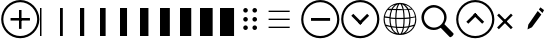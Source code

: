 SplineFontDB: 3.2
FontName: Polyglot
FullName: Polyglot
FamilyName: Polyglot
Weight: Regular
Copyright: Copyright (c) 2024, Human Solutions
UComments: "2024-5-13: Created with FontForge (http://fontforge.org)"
Version: 001.000
ItalicAngle: 0
UnderlinePosition: -204.8
UnderlineWidth: 102.4
Ascent: 1638
Descent: 410
InvalidEm: 0
LayerCount: 3
Layer: 0 0 "Atr+AOEA-s" 1
Layer: 1 0 "Fore" 0
Layer: 2 0 "Su" 1
XUID: [1021 237 -892499912 858049]
StyleMap: 0x0000
FSType: 0
OS2Version: 0
OS2_WeightWidthSlopeOnly: 0
OS2_UseTypoMetrics: 1
CreationTime: 1715581360
ModificationTime: 1716971252
OS2TypoAscent: 0
OS2TypoAOffset: 1
OS2TypoDescent: 0
OS2TypoDOffset: 1
OS2TypoLinegap: 184
OS2WinAscent: 0
OS2WinAOffset: 1
OS2WinDescent: 0
OS2WinDOffset: 1
HheadAscent: 0
HheadAOffset: 1
HheadDescent: 0
HheadDOffset: 1
OS2Vendor: 'PfEd'
MarkAttachClasses: 1
DEI: 91125
Encoding: ISO8859-1
UnicodeInterp: none
NameList: AGL For New Fonts
DisplaySize: -48
AntiAlias: 1
FitToEm: 0
WinInfo: 0 25 11
BeginPrivate: 0
EndPrivate
AnchorClass2: "upper left""" 
BeginChars: 256 20

StartChar: zero
Encoding: 48 48 0
Width: 1024
VWidth: 1000
InSpiro: 1
Flags: HW
LayerCount: 3
Fore
SplineSet
0 -150 m 1
 0 1298 l 1
 76 1298 l 1
 76 -150 l 1
 0 -150 l 1
  Spiro
    0 -150 v
    0 1298 v
    76 1298 v
    76 -150 v
    0 0 z
  EndSpiro
EndSplineSet
EndChar

StartChar: one
Encoding: 49 49 1
Width: 1024
Flags: HW
LayerCount: 3
Fore
SplineSet
0 -150 m 1
 0 1298 l 1
 144 1298 l 1
 144 -150 l 1
 0 -150 l 1
EndSplineSet
EndChar

StartChar: two
Encoding: 50 50 2
Width: 1024
Flags: HW
LayerCount: 3
Fore
SplineSet
0 -150 m 1
 0 1298 l 1
 216 1298 l 1
 216 -150 l 1
 0 -150 l 1
EndSplineSet
EndChar

StartChar: three
Encoding: 51 51 3
Width: 1024
Flags: HW
LayerCount: 3
Fore
SplineSet
0 -150 m 1
 0 1298 l 1
 288 1298 l 1
 288 -150 l 1
 0 -150 l 1
EndSplineSet
EndChar

StartChar: four
Encoding: 52 52 4
Width: 1024
Flags: HW
LayerCount: 3
Fore
SplineSet
0 -150 m 5
 0 1298 l 1
 360 1298 l 1
 360 -150 l 1
 0 -150 l 5
EndSplineSet
EndChar

StartChar: five
Encoding: 53 53 5
Width: 1024
Flags: HW
LayerCount: 3
Fore
SplineSet
0 -150 m 5
 0 1298 l 1
 432 1298 l 1
 432 -150 l 1
 0 -150 l 5
EndSplineSet
EndChar

StartChar: six
Encoding: 54 54 6
Width: 1024
Flags: HW
LayerCount: 3
Fore
SplineSet
0 -150 m 1
 0 1298 l 1
 504 1298 l 1
 504 -150 l 1
 0 -150 l 1
EndSplineSet
EndChar

StartChar: seven
Encoding: 55 55 7
Width: 1024
Flags: HW
LayerCount: 3
Fore
SplineSet
0 -150 m 1
 0 1298 l 1
 576 1298 l 1
 576 -150 l 1
 0 -150 l 1
EndSplineSet
EndChar

StartChar: eight
Encoding: 56 56 8
Width: 1024
Flags: HW
LayerCount: 3
Fore
SplineSet
0 -150 m 1
 0 1298 l 1
 648 1298 l 1
 648 -150 l 1
 0 -150 l 1
EndSplineSet
EndChar

StartChar: nine
Encoding: 57 57 9
Width: 1024
Flags: HW
LayerCount: 3
Fore
SplineSet
0 -150 m 1
 0 1298 l 1
 720 1298 l 1
 720 -150 l 1
 0 -150 l 1
EndSplineSet
EndChar

StartChar: s
Encoding: 115 115 10
Width: 1800
Flags: HW
LayerCount: 3
Fore
SplineSet
205 820 m 0
 205 543 439 299 716 299 c 0
 993 299 1237 543 1237 820 c 0
 1237 1097 993 1341 716 1341 c 0
 439 1341 205 1097 205 820 c 0
1651.41601562 64 m 1
 1651.41601562 64 1589.20788035 126.208135274 1707.08496094 8.3310546875 c 0
 1772 -56.5839843725 1580 -241.416015628 1518.66894531 -180.084960938 c 0
 1390.99980266 -52.4158182893 1063.38671875 286.197265625 1063.38671875 286.197265625 c 1
 958.084960938 216.48046875 831.876953125 175.776367188 696.112304688 175.776367188 c 0
 328.240234375 175.776367188 73 480 73 841.887695312 c 0
 73 1152 371 1468 696.112304688 1468 c 0
 1010 1468 1362.13867188 1209.75976562 1362.13867188 841.973632812 c 0
 1362.13867188 706.208007812 1321.43457031 580 1251.71777344 474.698242188 c 1
 1651.41601562 64 l 1
EndSplineSet
EndChar

StartChar: equal
Encoding: 61 61 11
Width: 2048
Flags: H
LayerCount: 3
Fore
SplineSet
440 340 m 25
 1520 340 l 5
 1520 270 l 29
 440 270 l 1
 440 340 l 25
440 750 m 25
 1520 750 l 5
 1520 680 l 29
 440 680 l 1
 440 750 l 25
440 1150 m 25
 1520 1150 l 5
 1520 1080 l 29
 440 1080 l 1
 440 1150 l 25
EndSplineSet
EndChar

StartChar: colon
Encoding: 58 58 12
Width: 1024
Flags: HW
LayerCount: 3
Fore
SplineSet
636 254 m 0
 636 319 689 372 754 372 c 0
 819 372 872 319 872 254 c 0
 872 189 819 136 754 136 c 0
 689 136 636 189 636 254 c 0
166 254 m 0
 166 319 219 372 284 372 c 0
 349 372 402 319 402 254 c 0
 402 189 349 136 284 136 c 0
 219 136 166 189 166 254 c 0
636 694 m 0
 636 759 689 812 754 812 c 0
 819 812 872 759 872 694 c 0
 872 629 819 576 754 576 c 0
 689 576 636 629 636 694 c 0
166 694 m 0
 166 759 219 812 284 812 c 0
 349 812 402 759 402 694 c 0
 402 629 349 576 284 576 c 0
 219 576 166 629 166 694 c 0
636 1144 m 4
 636 1209 689 1262 754 1262 c 4
 819 1262 872 1209 872 1144 c 4
 872 1079 819 1026 754 1026 c 4
 689 1026 636 1079 636 1144 c 4
166 1144 m 4
 166 1209 219 1262 284 1262 c 4
 349 1262 402 1209 402 1144 c 4
 402 1079 349 1026 284 1026 c 4
 219 1026 166 1079 166 1144 c 4
EndSplineSet
EndChar

StartChar: x
Encoding: 120 120 13
Width: 1024
Flags: HW
LayerCount: 3
Fore
SplineSet
107.790039062 299.44140625 m 1
 816.872070312 1009.52441406 l 1
 907.180664062 919.21484375 l 1
 198.098632812 209.1328125 l 1
 107.790039062 299.44140625 l 1
109.848632812 918.55859375 m 1
 202.713867188 1010.42382812 l 1
 907.708007812 302.4296875 l 1
 814.842773438 210.564453125 l 1
 109.848632812 918.55859375 l 1
EndSplineSet
Layer: 2
SplineSet
108 1150 m 1
 908 1150 l 1
 908 350 l 1
 108 350 l 1
 108 1150 l 1
EndSplineSet
EndChar

StartChar: plus
Encoding: 43 43 14
Width: 2048
Flags: H
LayerCount: 3
Fore
SplineSet
171 701 m 4
 171 223 559 -165 1037 -165 c 4
 1515 -165 1903 223 1903 701 c 4
 1903 1179 1515 1567 1037 1567 c 4
 559 1567 171 1179 171 701 c 4
60 700 m 4
 60 1240 498 1678 1038 1678 c 4
 1578 1678 2016 1240 2016 700 c 4
 2016 160 1578 -278 1038 -278 c 4
 498 -278 60 160 60 700 c 4
972 1194 m 5
 1102 1194 l 5
 1102 204 l 5
 972 204 l 5
 972 1194 l 5
540 764 m 5
 1533 764 l 5
 1533 634 l 5
 540 634 l 5
 540 764 l 5
EndSplineSet
EndChar

StartChar: plusminus
Encoding: 177 177 15
Width: 2048
Flags: HW
LayerCount: 3
Fore
SplineSet
1222.9375 1185.84960938 m 5
 1302.10253906 1292.72265625 l 5
 1486.92089844 1155.8203125 l 5
 1407.75585938 1048.94726562 l 5
 1222.9375 1185.84960938 l 5
1164.60546875 1107.10058594 m 5
 1349.42285156 970.198242188 l 5
 867.2890625 319.317382812 l 5
 640.745117188 208.366210938 l 4
 682.470703125 456.219726562 l 5
 1164.60546875 1107.10058594 l 5
EndSplineSet
Layer: 2
SplineSet
171 701 m 4
 171 223 559 -165 1037 -165 c 4
 1515 -165 1903 223 1903 701 c 4
 1903 1179 1515 1567 1037 1567 c 4
 559 1567 171 1179 171 701 c 4
60 700 m 4
 60 1240 498 1678 1038 1678 c 4
 1578 1678 2016 1240 2016 700 c 4
 2016 160 1578 -278 1038 -278 c 4
 498 -278 60 160 60 700 c 4
EndSplineSet
EndChar

StartChar: u
Encoding: 117 117 16
Width: 2048
Flags: HW
LayerCount: 3
Fore
SplineSet
171 701 m 4
 171 223 559 -165 1037 -165 c 4
 1515 -165 1903 223 1903 701 c 4
 1903 1179 1515 1567 1037 1567 c 4
 559 1567 171 1179 171 701 c 4
60 700 m 4
 60 1240 498 1678 1038 1678 c 4
 1578 1678 2016 1240 2016 700 c 4
 2016 160 1578 -278 1038 -278 c 4
 498 -278 60 160 60 700 c 4
681.944335938 476.096679688 m 5
 580.020507812 578.020507812 l 5
 1036 1034 l 5
 1137.92382812 932.076171875 l 5
 681.944335938 476.096679688 l 5
1391.46972656 474.681640625 m 5
 934.076171875 932.076171875 l 5
 1036 1034 l 5
 1493.39355469 576.606445312 l 5
 1391.46972656 474.681640625 l 5
EndSplineSet
EndChar

StartChar: d
Encoding: 100 100 17
Width: 2048
Flags: HW
LayerCount: 3
Fore
SplineSet
171 701 m 0
 171 223 559 -165 1037 -165 c 0
 1515 -165 1903 223 1903 701 c 0
 1903 1179 1515 1567 1037 1567 c 0
 559 1567 171 1179 171 701 c 0
60 700 m 0
 60 1240 498 1678 1038 1678 c 0
 1578 1678 2016 1240 2016 700 c 0
 2016 160 1578 -278 1038 -278 c 0
 498 -278 60 160 60 700 c 0
1390.05566406 971.903320312 m 5
 1491.97949219 869.979492188 l 5
 1036 414 l 5
 934.076171875 515.923828125 l 5
 1390.05566406 971.903320312 l 5
680.530273438 973.318359375 m 5
 1137.92382812 515.923828125 l 5
 1036 414 l 5
 578.606445312 871.393554688 l 5
 680.530273438 973.318359375 l 5
EndSplineSet
EndChar

StartChar: D
Encoding: 68 68 18
Width: 2048
Flags: HW
LayerCount: 3
Fore
SplineSet
171 701 m 0
 171 223 559 -165 1037 -165 c 0
 1515 -165 1903 223 1903 701 c 0
 1903 1179 1515 1567 1037 1567 c 0
 559 1567 171 1179 171 701 c 0
60 700 m 0
 60 1240 498 1678 1038 1678 c 0
 1578 1678 2016 1240 2016 700 c 0
 2016 160 1578 -278 1038 -278 c 0
 498 -278 60 160 60 700 c 0
1541.46972656 634.681640625 m 5
 564.6171875 634.682617188 l 5
 564.6171875 778.82421875 l 5
 1541.46875 778.82421875 l 5
 1541.46972656 634.681640625 l 5
EndSplineSet
Layer: 2
SplineSet
747.372070312 159.395507812 m 6
 725.5390625 950.551757812 l 6
 649.27734375 949.78515625 l 6
 670.412109375 159.395507812 l 6
 747.372070312 159.395507812 l 6
948.025390625 159.395507812 m 6
 948.025390625 949.78515625 l 6
 864.244140625 949.78515625 l 6
 864.244140625 159.395507812 l 6
 948.025390625 159.395507812 l 6
1145.16503906 159.395507812 m 6
 1166.29882812 949.78515625 l 6
 1086.03710938 949.78515625 l 6
 1064.90136719 159.395507812 l 6
 1145.16503906 159.395507812 l 6
592.944335938 1265.13183594 m 5
 592.944335938 1449.50878906 l 6
 592.944335938 1561.28320312 653.844726562 1622.38183594 762.34765625 1622.38183594 c 6
 1046.046875 1622.38183594 l 6
 1154.53320312 1622.38183594 1217.20996094 1556.25390625 1217.20996094 1444.48144531 c 6
 1217.20996094 1265.13183594 l 5
 1101.63378906 1265.13183594 l 5
 1101.63378906 1435.10449219 l 6
 1101.63378906 1479.02929688 1078.77929688 1502.52734375 1036.50878906 1502.52734375 c 6
 771.869140625 1502.52734375 l 6
 729.602539062 1502.52734375 708.525390625 1479.02929688 708.525390625 1435.10449219 c 6
 708.525390625 1265.13183594 l 5
 592.944335938 1265.13183594 l 5
226.64453125 1148.17382812 m 6
 226.64453125 1272.91699219 l 6
 1585.62890625 1272.91699219 l 6
 1585.62890625 1148.17382812 l 6
 226.64453125 1148.17382812 l 6
576.002929688 -167.782226562 m 6
 1236.27050781 -167.782226562 l 6
 1337.00195312 -167.782226562 1402.859375 -102.790039062 1407.80371094 7.392578125 c 6
 1457.12011719 1154.44140625 l 5
 1338.36425781 1154.44140625 l 5
 1291.15136719 22.201171875 l 6
 1289.74902344 -24.046875 1257.67480469 -51.3955078125 1216.10351562 -51.3955078125 c 6
 591.201171875 -51.3955078125 l 6
 551.052734375 -51.3955078125 522.526367188 -23.2734375 520.40625 22.201171875 c 6
 470.390625 1152.765625 l 5
 354.456054688 1152.765625 l 5
 404.469726562 6.650390625 l 6
 409.395507812 -103.577148438 473.8515625 -167.782226562 576.002929688 -167.782226562 c 6
EndSplineSet
EndChar

StartChar: g
Encoding: 103 103 19
Width: 2048
Flags: HO
LayerCount: 3
Fore
SplineSet
1021.83984375 1556.48046875 m 4
 1484.85351562 1556.48046875 1861.51953125 1179.81347656 1861.51953125 716.799804688 c 4
 1861.51953125 253.787109375 1484.85351562 -122.879882812 1021.83984375 -122.879882812 c 4
 558.827148438 -122.879882812 182.16015625 253.787109375 182.16015625 716.799804688 c 4
 182.16015625 1179.81347656 558.827148438 1556.48046875 1021.83984375 1556.48046875 c 4
1503.46679688 716.799804688 m 5
 1503.39648438 716.799804688 l 5
 1503.39648438 723.517578125 1503.25683594 730.165039062 1503.1171875 736.881835938 c 5
 1425.65625 728.6953125 1345.1171875 722.608398438 1263.17773438 718.549804688 c 4
 1263.17773438 717.989257812 1263.17773438 717.359375 1263.17773438 716.799804688 c 4
 1263.17773438 584.130859375 1254.22070312 456.359375 1237.35839844 341.04296875 c 5
 1310.83007812 346.361328125 1382.55273438 354.828125 1451.546875 366.163085938 c 5
 1485.48339844 473.712890625 1503.46679688 592.877929688 1503.46679688 716.799804688 c 5
540.284179688 716.799804688 m 5
 540.212890625 716.799804688 l 5
 540.212890625 594.625976562 557.70703125 477.000976562 590.6640625 370.711914062 c 5
 660.91796875 358.956054688 733.059570312 350 805.90234375 343.912109375 c 5
 789.318359375 458.458007812 780.501953125 585.25 780.501953125 716.799804688 c 4
 780.501953125 717.359375 780.501953125 717.989257812 780.501953125 718.549804688 c 4
 698.563476562 722.608398438 618.0234375 728.6953125 540.563476562 736.881835938 c 5
 540.493164062 730.165039062 540.284179688 723.517578125 540.284179688 716.799804688 c 5
625.161132812 1156.79199219 m 5
 625.231445312 1156.79199219 l 5
 579.188476562 1049.3828125 550.919921875 926.16015625 542.802734375 795.799804688 c 5
 619.7734375 787.54296875 699.752929688 781.385742188 781.271484375 777.327148438 c 5
 784.000976562 910.696289062 795.755859375 1037.90722656 815.69921875 1150.63476562 c 5
 754.891601562 1151.82421875 688.416992188 1153.78320312 625.161132812 1156.79199219 c 5
484.165039062 802.587890625 m 5
 484.165039062 802.657226562 l 6
 492.491210938 930.638671875 519.500976562 1052.32128906 562.955078125 1160.22167969 c 5
 493.051757812 1164.55957031 431.684570312 1170.64648438 393.059570312 1178.97363281 c 5
 320.916992188 1081.15136719 271.096679688 965.974609375 251.013671875 840.932617188 c 5
 323.2265625 825.608398438 401.596679688 812.803710938 484.165039062 802.587890625 c 5
1190.54492188 1313.8828125 m 4
 1200.1328125 1281.13476562 1208.80859375 1246.078125 1216.64648438 1209.20214844 c 5
 1281.23144531 1210.39160156 1339.58886719 1212.28125 1391.22949219 1214.51953125 c 5
 1379.54296875 1237.12207031 1367.01855469 1258.95410156 1353.58398438 1279.73535156 c 4
 1287.45898438 1381.96679688 1207.05957031 1450.6796875 1120.71289062 1480.55859375 c 5
 1146.60253906 1439.41503906 1170.04394531 1383.50585938 1190.54492188 1313.8828125 c 4
1064.03417969 1459.56738281 m 4
 1038.00390625 1497.07226562 1022.54003906 1497.49316406 1021.91015625 1497.49316406 c 4
 1021.28027344 1497.49316406 1005.81640625 1497.07226562 979.786132812 1459.56738281 c 4
 954.595703125 1423.3203125 930.384765625 1367.13183594 909.8125 1297.22851562 c 4
 901.555664062 1269.24023438 893.998046875 1239.43066406 887.141601562 1208.22265625 c 5
 929.754882812 1207.66308594 974.748046875 1207.38378906 1021.91015625 1207.38378906 c 4
 1069.07128906 1207.38378906 1114.06542969 1207.66308594 1156.67871094 1208.22265625 c 5
 1149.82128906 1239.43066406 1142.26367188 1269.24023438 1134.00683594 1297.22851562 c 4
 1113.43457031 1367.13183594 1089.29492188 1423.25097656 1064.03417969 1459.56738281 c 4
840.119140625 774.66796875 m 5
 960.54296875 770.189453125 1083.27636719 770.189453125 1203.70019531 774.66796875 c 5
 1201.04199219 909.296875 1188.86621094 1037.20800781 1168.43457031 1149.51464844 c 5
 1101.81933594 1148.53515625 1047.87011719 1148.39550781 1021.91015625 1148.39550781 c 4
 995.950195312 1148.39550781 941.930664062 1148.53515625 875.385742188 1149.51464844 c 5
 854.954101562 1037.20800781 842.848632812 909.296875 840.119140625 774.66796875 c 5
1204.33105469 715.890625 m 5
 1204.26074219 715.890625 l 6
 1143.87304688 713.651367188 1082.85742188 712.4609375 1021.83984375 712.4609375 c 4
 960.823242188 712.4609375 899.875976562 713.651367188 839.419921875 715.890625 c 5
 839.419921875 582.380859375 848.7265625 454.120117188 866.079101562 339.43359375 c 5
 970.129882812 332.99609375 1074.87988281 332.2265625 1177.3203125 337.334960938 c 5
 1194.95410156 452.581054688 1204.33105469 581.541992188 1204.33105469 715.890625 c 5
922.967773438 1480.62890625 m 5
 836.62109375 1450.75 756.220703125 1381.96679688 690.096679688 1279.80566406 c 4
 676.662109375 1259.0234375 664.206054688 1237.19140625 652.451171875 1214.59082031 c 5
 704.090820312 1212.3515625 762.448242188 1210.53222656 827.034179688 1209.27246094 c 5
 834.801757812 1246.1484375 843.477539062 1281.20507812 853.134765625 1313.95214844 c 4
 873.635742188 1383.57617188 897.077148438 1439.484375 922.967773438 1480.62890625 c 5
815.348632812 284.434570312 m 5
 815.278320312 284.434570312 l 6
 746.774414062 289.822265625 678.831054688 297.58984375 612.35546875 307.875 c 5
 633.837890625 252.317382812 659.8671875 200.537109375 690.096679688 153.794921875 c 4
 756.220703125 51.6337890625 836.690429688 -17.080078125 922.967773438 -46.958984375 c 5
 897.077148438 -5.8837890625 873.635742188 50.0947265625 853.134765625 119.717773438 c 4
 838.440429688 169.818359375 825.775390625 225.16796875 815.348632812 284.434570312 c 5
979.646484375 -25.966796875 m 5
 979.786132812 -25.966796875 l 5
 1005.81640625 -63.47265625 1021.28027344 -63.892578125 1021.91015625 -63.892578125 c 4
 1022.54003906 -63.892578125 1038.00390625 -63.47265625 1064.03417969 -25.966796875 c 4
 1089.22460938 10.279296875 1113.43457031 66.3984375 1134.00683594 136.37109375 c 4
 1146.7421875 179.825195312 1157.86816406 227.546875 1167.31445312 278.486328125 c 5
 1125.33007812 276.59765625 1083.06738281 275.547851562 1040.5234375 275.547851562 c 4
 985.733398438 275.547851562 930.8046875 277.227539062 876.015625 280.305664062 c 5
 885.532226562 228.735351562 896.727539062 180.384765625 909.672851562 136.37109375 c 4
 930.245117188 66.3984375 954.456054688 10.279296875 979.646484375 -25.966796875 c 5
1120.64160156 -46.958984375 m 5
 1206.98925781 -17.150390625 1287.38867188 51.6337890625 1353.51367188 153.794921875 c 4
 1382.90234375 199.27734375 1408.23339844 249.517578125 1429.36523438 303.328125 c 5
 1364.14941406 293.6015625 1296.625 286.463867188 1227.84179688 281.845703125 c 5
 1217.48535156 223.557617188 1205.03027344 169.118164062 1190.47558594 119.717773438 c 4
 1169.97363281 50.0947265625 1146.53320312 -5.814453125 1120.64160156 -46.958984375 c 5
1262.47753906 777.396484375 m 5
 1262.54882812 777.396484375 l 6
 1344.06738281 781.455078125 1424.046875 787.61328125 1501.01757812 795.870117188 c 5
 1492.83105469 926.229492188 1464.56152344 1049.5234375 1418.58886719 1156.86230469 c 5
 1355.33300781 1153.85351562 1288.78808594 1151.89453125 1228.05175781 1150.70507812 c 5
 1247.92382812 1037.97753906 1259.75 910.696289062 1262.47753906 777.396484375 c 5
1480.79492188 1160.29101562 m 5
 1480.79492188 1160.22167969 l 5
 1524.24902344 1052.32128906 1551.2578125 930.638671875 1559.58496094 802.657226562 c 5
 1642.22363281 812.943359375 1720.52441406 825.677734375 1792.73632812 841.002929688 c 5
 1772.65429688 965.974609375 1722.83300781 1081.22070312 1650.69042969 1179.04394531 c 5
 1612.06542969 1170.71679688 1550.69824219 1164.69921875 1480.79492188 1160.29101562 c 5
1608.70605469 1231.24414062 m 5
 1521.37890625 1330.74609375 1409.28222656 1407.85644531 1282.0703125 1452.98925781 c 5
 1325.87402344 1415.484375 1366.52832031 1368.25195312 1402.984375 1311.92285156 c 4
 1422.15820312 1282.32421875 1439.65039062 1250.90625 1455.53515625 1217.94921875 c 5
 1522.21972656 1221.79785156 1573.9296875 1226.34570312 1608.70605469 1231.24414062 c 5
761.609375 1452.91992188 m 5
 634.3984375 1407.85644531 522.30078125 1330.67578125 434.973632812 1231.17382812 c 5
 469.8203125 1226.34570312 521.4609375 1221.72753906 588.14453125 1217.87890625 c 5
 604.029296875 1250.8359375 621.522460938 1282.25488281 640.6953125 1311.85351562 c 4
 677.151367188 1368.18164062 717.805664062 1415.4140625 761.609375 1452.91992188 c 5
243.875976562 782.225585938 m 5
 243.946289062 782.225585938 l 5
 242.126953125 760.672851562 241.147460938 738.841796875 241.147460938 716.799804688 c 4
 241.147460938 620.586914062 258.640625 528.431640625 290.618164062 443.274414062 c 5
 364.650390625 418.993164062 443.719726562 398.771484375 525.938476562 382.607421875 c 5
 496.759765625 486.727539062 481.366210938 599.875 481.366210938 716.799804688 c 4
 481.366210938 725.756835938 481.576171875 734.642578125 481.786132812 743.599609375 c 4
 397.538085938 753.885742188 317.627929688 766.760742188 243.875976562 782.225585938 c 5
321.546875 371.901367188 m 5
 411.182617188 190.600585938 569.112304688 48.904296875 761.609375 -19.3193359375 c 5
 717.805664062 18.1865234375 677.151367188 65.41796875 640.6953125 121.747070312 c 4
 602.419921875 180.874023438 570.58203125 247.278320312 545.671875 318.931640625 c 5
 467.930664062 333.135742188 392.780273438 350.76953125 321.546875 371.901367188 c 5
1282.14160156 -19.3193359375 m 5
 1282.2109375 -19.2490234375 l 5
 1473.8671875 48.6943359375 1631.30761719 189.48046875 1721.15332031 369.732421875 c 5
 1651.45996094 347.270507812 1575.95898438 328.797851562 1496.39941406 314.383789062 c 5
 1471.69921875 244.48046875 1440.49121094 179.615234375 1403.0546875 121.747070312 c 4
 1366.59863281 65.41796875 1325.94433594 18.1865234375 1282.14160156 -19.3193359375 c 5
1753.06152344 442.923828125 m 6
 1753.13085938 442.923828125 l 5
 1785.17871094 528.221679688 1802.7421875 620.447265625 1802.7421875 716.799804688 c 4
 1802.7421875 738.841796875 1801.76269531 760.672851562 1799.94335938 782.225585938 c 5
 1726.19238281 766.760742188 1646.28222656 753.885742188 1562.03417969 743.599609375 c 4
 1562.24414062 734.713867188 1562.45410156 725.756835938 1562.45410156 716.799804688 c 4
 1562.45410156 598.125 1546.5703125 483.298828125 1516.55175781 377.849609375 c 5
 1601.4296875 394.642578125 1681.05957031 416.404296875 1753.06152344 442.923828125 c 6
EndSplineSet
EndChar
EndChars
EndSplineFont
